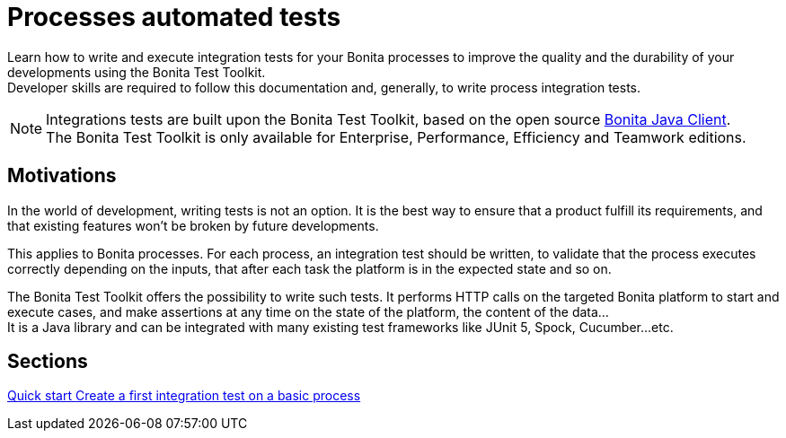 = Processes automated tests

:description: integeration test bonita processes applications junit ci continuous integration

Learn how to write and execute integration tests for your Bonita processes to improve the quality and the durability of your developments using the Bonita Test Toolkit. +
Developer skills are required to follow this documentation and, generally, to write process integration tests.

[NOTE]
====
Integrations tests are built upon the Bonita Test Toolkit, based on the open source https://github.com/bonitasoft/bonita-java-client[Bonita Java Client]. +
The Bonita Test Toolkit is only available for Enterprise, Performance, Efficiency and Teamwork editions. 
====

== Motivations

In the world of development, writing tests is not an option. It is the best way to ensure that a product fulfill its requirements, and that existing features won't be broken by future developments. 

This applies to Bonita processes. For each process, an integration test should be written, to validate that the process executes correctly depending on the inputs, that after each task the platform is in the expected state and so on.

The Bonita Test Toolkit offers the possibility to write such tests. It performs HTTP calls on the targeted Bonita platform to start and execute cases, and make assertions at any time on the state of the platform, the content of the data... +
It is a Java library and can be integrated with many existing test frameworks like JUnit 5, Spock, Cucumber...etc. 

[.card-section]
== Sections

[.card.card-index]
--
xref:quick-start.adoc[[.card-title]#Quick start# [.card-body.card-content-overflow]#pass:q[Create a first integration test on a basic process]#]
--